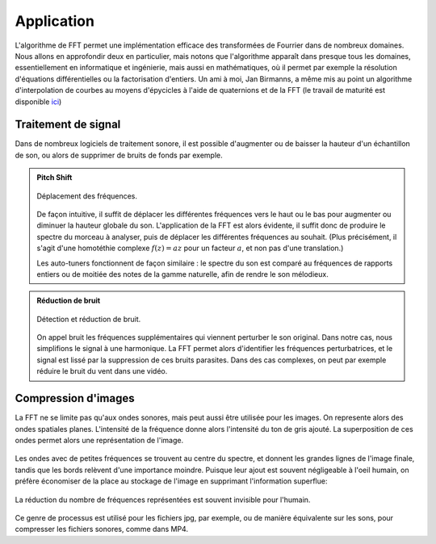 .. _application.rst:

Application
###########

L'algorithme de FFT permet une implémentation efficace des transformées de Fourrier dans de nombreux domaines. Nous allons en approfondir deux en particulier, mais notons que l'algorithme apparaît dans presque tous les domaines, essentiellement en informatique et ingénierie, mais aussi en mathématiques, où il permet par exemple la résolution d'équations différentielles ou la factorisation d'entiers. Un ami à moi, Jan Birmanns, a même mis au point un algorithme d'interpolation de courbes au moyens d'épycicles à l'aide de quaternions et de la FFT (le travail de maturité est disponible `ici <https://www.math.ch/about-sms/matura-awards/MA_JanBirmanns.pdf>`_)

Traitement de signal
====================

Dans de nombreux logiciels de traitement sonore, il est possible d'augmenter ou de baisser la hauteur d'un échantillon de son, ou alors de supprimer de bruits de fonds par exemple.

..  admonition:: Pitch Shift

    ..  figure:: figures/spectrum.jpg
        :width: 80%
        :align: center
        
        Déplacement des fréquences.

    De façon intuitive, il suffit de déplacer les différentes fréquences vers le haut ou le bas pour augmenter ou diminuer la hauteur globale du son. L'application de la FFT est alors évidente, il suffit donc de produire le spectre du morceau à analyser, puis de déplacer les différentes fréquences au souhait. (Plus précisément, il s'agit d'une homotéthie complexe :math:`f(z) = az` pour un facteur :math:`a`, et non pas d'une translation.)
    
    Les auto-tuners fonctionnent de façon similaire : le spectre du son est comparé au fréquences de rapports entiers ou de moitiée des notes de la gamme naturelle, afin de rendre le son mélodieux.

..  admonition:: Réduction de bruit

    ..  figure:: figures/noise.jpg
        :width: 100%
        :align: center
        
        Détection et réduction de bruit.
    
    On appel bruit les fréquences supplémentaires qui viennent perturber le son original. Dans notre cas, nous simplifions le signal à une harmonique. La FFT permet alors d'identifier les fréquences perturbatrices, et le signal est lissé par la suppression de ces bruits parasites. Dans des cas complexes, on peut par exemple réduire le bruit du vent dans une vidéo.

Compression d'images
====================

La FFT ne se limite pas qu'aux ondes sonores, mais peut aussi être utilisée pour les images. On represente alors des ondes spatiales planes. L'intensité de la fréquence donne alors l'intensité du ton de gris ajouté. La superposition de ces ondes permet alors une représentation de l'image.

..  figure:: figures/imagespectrum.jpg

    :width: 60%
    :align: center
        
    Cet exemple montre bien le fonctionnement de la décomposition. Les ondes (représentées par des nombres complexes dans le plan) permettent l'émergence de patterns.

Les ondes avec de petites fréquences se trouvent au centre du spectre, et donnent les grandes lignes de l'image finale, tandis que les bords relèvent d'une importance moindre. Puisque leur ajout est souvent négligeable à l'oeil humain, on préfère économiser de la place au stockage de l'image en supprimant l'information superflue:

..  figure:: figures/scenerycompress.png
    :width: 70%
    :align: center

    La réduction du nombre de fréquences représentées est souvent invisible pour l'humain.

Ce genre de processus est utilisé pour les fichiers jpg, par exemple, ou de manière équivalente sur les sons, pour compresser les fichiers sonores, comme dans MP4.
